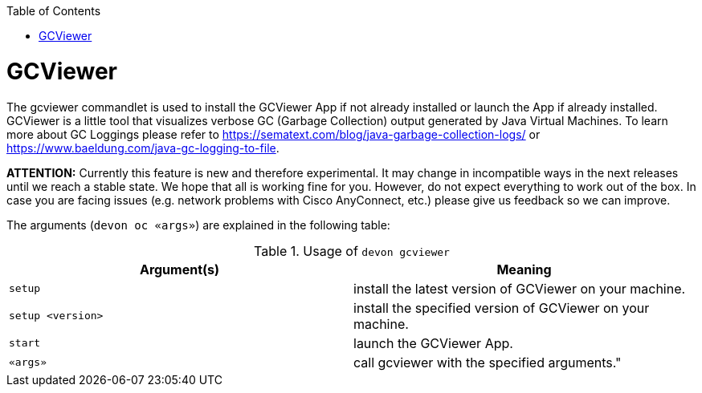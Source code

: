:toc:
toc::[]

= GCViewer

The gcviewer commandlet is used to install the GCViewer App if not already installed or launch the App if already installed.
GCViewer is a little tool that visualizes verbose GC (Garbage Collection) output generated by Java Virtual Machines.
To learn more about GC Loggings please refer to https://sematext.com/blog/java-garbage-collection-logs/ or https://www.baeldung.com/java-gc-logging-to-file.

*ATTENTION:*
Currently this feature is new and therefore experimental.
It may change in incompatible ways in the next releases until we reach a stable state.
We hope that all is working fine for you.
However, do not expect everything to work out of the box.
In case you are facing issues (e.g. network problems with Cisco AnyConnect, etc.) please give us feedback so we can improve.


The arguments (`devon oc «args»`) are explained in the following table:

.Usage of `devon gcviewer`
[options="header"]
|=======================
|*Argument(s)*    |*Meaning*
|`setup`          |install the latest version of GCViewer on your machine.
|`setup <version>`|install the specified version of GCViewer on your machine.
|`start`          |launch the GCViewer App.
|`«args»`         |call gcviewer with the specified arguments."
|=======================